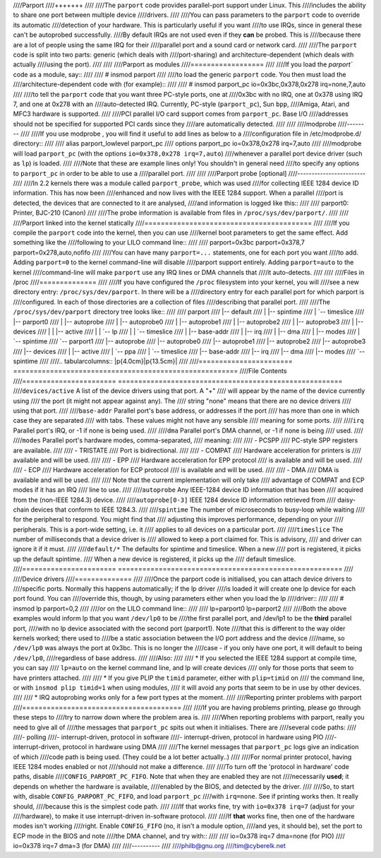 ////Parport
////+++++++
////
////The ``parport`` code provides parallel-port support under Linux.  This
////includes the ability to share one port between multiple device
////drivers.
////
////You can pass parameters to the ``parport`` code to override its automatic
////detection of your hardware.  This is particularly useful if you want
////to use IRQs, since in general these can't be autoprobed successfully.
////By default IRQs are not used even if they **can** be probed.  This is
////because there are a lot of people using the same IRQ for their
////parallel port and a sound card or network card.
////
////The ``parport`` code is split into two parts: generic (which deals with
////port-sharing) and architecture-dependent (which deals with actually
////using the port).
////
////
////Parport as modules
////==================
////
////If you load the `parport`` code as a module, say::
////
////	# insmod parport
////
////to load the generic ``parport`` code.  You then must load the
////architecture-dependent code with (for example)::
////
////	# insmod parport_pc io=0x3bc,0x378,0x278 irq=none,7,auto
////
////to tell the ``parport`` code that you want three PC-style ports, one at
////0x3bc with no IRQ, one at 0x378 using IRQ 7, and one at 0x278 with an
////auto-detected IRQ.  Currently, PC-style (``parport_pc``), Sun ``bpp``,
////Amiga, Atari, and MFC3 hardware is supported.
////
////PCI parallel I/O card support comes from ``parport_pc``.  Base I/O
////addresses should not be specified for supported PCI cards since they
////are automatically detected.
////
////
////modprobe
////--------
////
////If you use modprobe , you will find it useful to add lines as below to a
////configuration file in /etc/modprobe.d/ directory::
////
////	alias parport_lowlevel parport_pc
////	options parport_pc io=0x378,0x278 irq=7,auto
////
////modprobe will load ``parport_pc`` (with the options ``io=0x378,0x278 irq=7,auto``)
////whenever a parallel port device driver (such as ``lp``) is loaded.
////
////Note that these are example lines only!  You shouldn't in general need
////to specify any options to ``parport_pc`` in order to be able to use a
////parallel port.
////
////
////Parport probe [optional]
////------------------------
////
////In 2.2 kernels there was a module called ``parport_probe``, which was used
////for collecting IEEE 1284 device ID information.  This has now been
////enhanced and now lives with the IEEE 1284 support.  When a parallel
////port is detected, the devices that are connected to it are analysed,
////and information is logged like this::
////
////	parport0: Printer, BJC-210 (Canon)
////
////The probe information is available from files in ``/proc/sys/dev/parport/``.
////
////
////Parport linked into the kernel statically
////=========================================
////
////If you compile the ``parport`` code into the kernel, then you can use
////kernel boot parameters to get the same effect.  Add something like the
////following to your LILO command line::
////
////	parport=0x3bc parport=0x378,7 parport=0x278,auto,nofifo
////
////You can have many ``parport=...`` statements, one for each port you want
////to add.  Adding ``parport=0`` to the kernel command-line will disable
////parport support entirely.  Adding ``parport=auto`` to the kernel
////command-line will make ``parport`` use any IRQ lines or DMA channels that
////it auto-detects.
////
////
////Files in /proc
////==============
////
////If you have configured the ``/proc`` filesystem into your kernel, you will
////see a new directory entry: ``/proc/sys/dev/parport``.  In there will be a
////directory entry for each parallel port for which parport is
////configured.  In each of those directories are a collection of files
////describing that parallel port.
////
////The ``/proc/sys/dev/parport`` directory tree looks like::
////
////	parport
////	|-- default
////	|   |-- spintime
////	|   `-- timeslice
////	|-- parport0
////	|   |-- autoprobe
////	|   |-- autoprobe0
////	|   |-- autoprobe1
////	|   |-- autoprobe2
////	|   |-- autoprobe3
////	|   |-- devices
////	|   |   |-- active
////	|   |   `-- lp
////	|   |       `-- timeslice
////	|   |-- base-addr
////	|   |-- irq
////	|   |-- dma
////	|   |-- modes
////	|   `-- spintime
////	`-- parport1
////	|-- autoprobe
////	|-- autoprobe0
////	|-- autoprobe1
////	|-- autoprobe2
////	|-- autoprobe3
////	|-- devices
////	|   |-- active
////	|   `-- ppa
////	|       `-- timeslice
////	|-- base-addr
////	|-- irq
////	|-- dma
////	|-- modes
////	`-- spintime
////
////.. tabularcolumns:: |p{4.0cm}|p{13.5cm}|
////
////=======================	=======================================================
////File			Contents
////=======================	=======================================================
////``devices/active``	A list of the device drivers using that port.  A "+"
////			will appear by the name of the device currently using
////			the port (it might not appear against any).  The
////			string "none" means that there are no device drivers
////			using that port.
////
////``base-addr``		Parallel port's base address, or addresses if the port
////			has more than one in which case they are separated
////			with tabs.  These values might not have any sensible
////			meaning for some ports.
////
////``irq``			Parallel port's IRQ, or -1 if none is being used.
////
////``dma``			Parallel port's DMA channel, or -1 if none is being
////			used.
////
////``modes``		Parallel port's hardware modes, comma-separated,
////			meaning:
////
////			- PCSPP
////				PC-style SPP registers are available.
////
////			- TRISTATE
////				Port is bidirectional.
////
////			- COMPAT
////				Hardware acceleration for printers is
////				available and will be used.
////
////			- EPP
////				Hardware acceleration for EPP protocol
////				is available and will be used.
////
////			- ECP
////				Hardware acceleration for ECP protocol
////				is available and will be used.
////
////			- DMA
////				DMA is available and will be used.
////
////			Note that the current implementation will only take
////			advantage of COMPAT and ECP modes if it has an IRQ
////			line to use.
////
////``autoprobe``		Any IEEE-1284 device ID information that has been
////			acquired from the (non-IEEE 1284.3) device.
////
////``autoprobe[0-3]``	IEEE 1284 device ID information retrieved from
////			daisy-chain devices that conform to IEEE 1284.3.
////
////``spintime``		The number of microseconds to busy-loop while waiting
////			for the peripheral to respond.  You might find that
////			adjusting this improves performance, depending on your
////			peripherals.  This is a port-wide setting, i.e. it
////			applies to all devices on a particular port.
////
////``timeslice``		The number of milliseconds that a device driver is
////			allowed to keep a port claimed for.  This is advisory,
////			and driver can ignore it if it must.
////
////``default/*``		The defaults for spintime and timeslice. When a new
////			port is	registered, it picks up the default spintime.
////			When a new device is registered, it picks up the
////			default timeslice.
////=======================	=======================================================
////
////Device drivers
////==============
////
////Once the parport code is initialised, you can attach device drivers to
////specific ports.  Normally this happens automatically; if the lp driver
////is loaded it will create one lp device for each port found.  You can
////override this, though, by using parameters either when you load the lp
////driver::
////
////	# insmod lp parport=0,2
////
////or on the LILO command line::
////
////	lp=parport0 lp=parport2
////
////Both the above examples would inform lp that you want ``/dev/lp0`` to be
////the first parallel port, and /dev/lp1 to be the **third** parallel port,
////with no lp device associated with the second port (parport1).  Note
////that this is different to the way older kernels worked; there used to
////be a static association between the I/O port address and the device
////name, so ``/dev/lp0`` was always the port at 0x3bc.  This is no longer the
////case - if you only have one port, it will default to being ``/dev/lp0``,
////regardless of base address.
////
////Also:
////
//// * If you selected the IEEE 1284 support at compile time, you can say
////   ``lp=auto`` on the kernel command line, and lp will create devices
////   only for those ports that seem to have printers attached.
////
//// * If you give PLIP the ``timid`` parameter, either with ``plip=timid`` on
////   the command line, or with ``insmod plip timid=1`` when using modules,
////   it will avoid any ports that seem to be in use by other devices.
////
//// * IRQ autoprobing works only for a few port types at the moment.
////
////Reporting printer problems with parport
////=======================================
////
////If you are having problems printing, please go through these steps to
////try to narrow down where the problem area is.
////
////When reporting problems with parport, really you need to give all of
////the messages that ``parport_pc`` spits out when it initialises.  There are
////several code paths:
////
////- polling
////- interrupt-driven, protocol in software
////- interrupt-driven, protocol in hardware using PIO
////- interrupt-driven, protocol in hardware using DMA
////
////The kernel messages that ``parport_pc`` logs give an indication of which
////code path is being used. (They could be a lot better actually..)
////
////For normal printer protocol, having IEEE 1284 modes enabled or not
////should not make a difference.
////
////To turn off the 'protocol in hardware' code paths, disable
////``CONFIG_PARPORT_PC_FIFO``.  Note that when they are enabled they are not
////necessarily **used**; it depends on whether the hardware is available,
////enabled by the BIOS, and detected by the driver.
////
////So, to start with, disable ``CONFIG_PARPORT_PC_FIFO``, and load ``parport_pc``
////with ``irq=none``. See if printing works then.  It really should,
////because this is the simplest code path.
////
////If that works fine, try with ``io=0x378 irq=7`` (adjust for your
////hardware), to make it use interrupt-driven in-software protocol.
////
////If **that** works fine, then one of the hardware modes isn't working
////right.  Enable ``CONFIG_FIFO`` (no, it isn't a module option,
////and yes, it should be), set the port to ECP mode in the BIOS and note
////the DMA channel, and try with::
////
////    io=0x378 irq=7 dma=none (for PIO)
////    io=0x378 irq=7 dma=3 (for DMA)
////
////----------
////
////philb@gnu.org
////tim@cyberelk.net
